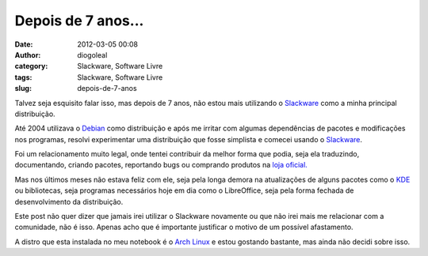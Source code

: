 Depois de 7 anos... 
####################
:date: 2012-03-05 00:08
:author: diogoleal
:category: Slackware, Software Livre
:tags: Slackware, Software Livre
:slug: depois-de-7-anos

Talvez seja esquisito falar isso, mas depois de 7 anos, não estou mais
utilizando o `Slackware <http://www.slackware.com>`__ como a minha
principal distribuição.

Até 2004 utilizava o `Debian <http://www.debian.org>`__ como
distribuição e após me irritar com algumas dependências de pacotes e
modificações nos programas, resolvi experimentar uma distribuição que
fosse simplista e comecei usando o
`Slackware <http://www.slackware.com>`__.

Foi um relacionamento muito legal, onde tentei contribuir da melhor
forma que podia, seja ela traduzindo, documentando, criando pacotes,
reportando bugs ou comprando produtos na `loja
oficial. <http://store.slackware.com/>`__

Mas nos últimos meses não estava feliz com ele, seja pela longa demora
na atualizações de alguns pacotes como o `KDE <http://www.kde.org>`__ ou
bibliotecas, seja programas necessários hoje em dia como o LibreOffice,
seja pela forma fechada de desenvolvimento da distribuição.

Este post não quer dizer que jamais irei utilizar o Slackware novamente
ou que não irei mais me relacionar com a comunidade, não é isso. Apenas
acho que é importante justificar o motivo de um possível afastamento.

A distro que esta instalada no meu notebook é o `Arch
Linux <http://www.archlinux.org>`__ e estou gostando bastante, mas ainda
não decidi sobre isso.
